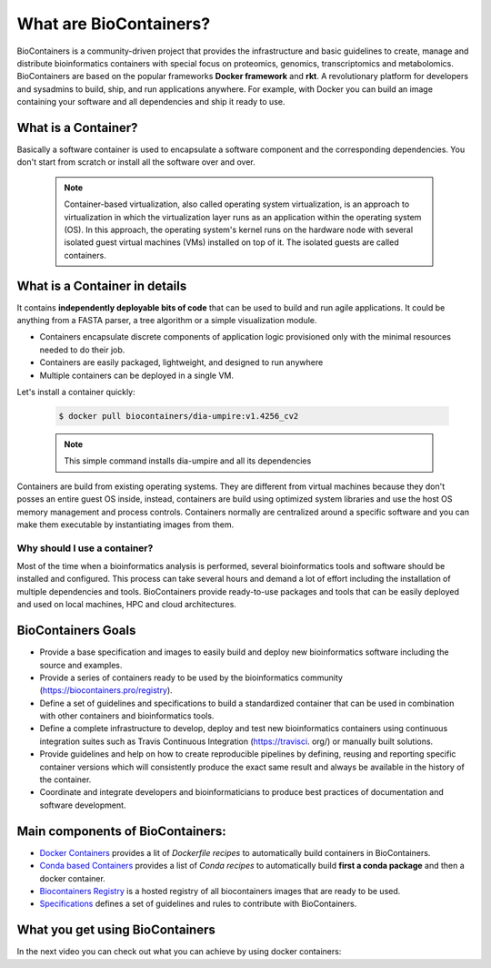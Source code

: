 What are BioContainers?
===========================

BioContainers is a community-driven project that provides the infrastructure and basic guidelines to create, manage and distribute bioinformatics containers with special focus on proteomics, genomics, transcriptomics and metabolomics. BioContainers are based on the popular frameworks **Docker framework** and **rkt**. A revolutionary platform for developers and sysadmins to build, ship, and run applications anywhere. For example, with Docker you can build an image containing your software and all dependencies and ship it ready to use.

What is a Container?
----------------------------

Basically a software container is used to encapsulate a software component and the corresponding dependencies. You don't start from scratch or install all the software over and over.

  .. note:: Container-based virtualization, also called operating system virtualization, is an approach to virtualization in which the virtualization layer runs as an application within the operating system (OS). In this approach, the operating system's kernel runs on the hardware node with several isolated guest virtual machines (VMs) installed on top of it. The isolated guests are called containers.

What is a Container in details
----------------------------

It contains **independently deployable bits of code** that can be used to build and run agile applications. It could be anything from a FASTA parser, a tree algorithm or a simple visualization module.

-  Containers encapsulate discrete components of application logic provisioned only with the minimal resources needed to do their job.

-  Containers are easily packaged, lightweight, and designed to run anywhere

-  Multiple containers can be deployed in a single VM.

Let's install a container quickly:

  .. code-block:: bash

   $ docker pull biocontainers/dia-umpire:v1.4256_cv2

  .. note:: This simple command installs dia-umpire and all its dependencies

Containers are build from existing operating systems. They are different from virtual machines because they don't posses an entire guest OS inside, instead, containers are build using optimized system libraries and use the host OS memory management and process controls. Containers normally are centralized around a specific software and you can make them executable by instantiating images from them.

.. image:: images/container.png
   :alt: What is Container

Why should I use a container?
~~~~~~~~~~~~~~~~~~~~~~~~~~~~~~

Most of the time when a bioinformatics analysis is performed, several bioinformatics tools and software should be installed and configured. This process can take several hours and demand a lot of effort including the installation of multiple dependencies and tools. BioContainers provide ready-to-use packages and tools that can be easily deployed and used on local machines, HPC and cloud architectures.


BioContainers Goals
-------------------

-  Provide a base specification and images to easily build and deploy new bioinformatics software including the source and examples.

-  Provide a series of containers ready to be used by the bioinformatics community (https://biocontainers.pro/registry).

-  Define a set of guidelines and specifications to build a standardized container that can be used in combination with other containers and bioinformatics tools.

-  Define a complete infrastructure to develop, deploy and test new bioinformatics containers using continuous integration suites such as Travis Continuous Integration (https://travisci. org/) or manually built solutions.

-  Provide guidelines and help on how to create reproducible pipelines by defining, reusing and reporting specific container versions which will consistently produce the exact same result and always be available in the history of the container.

-  Coordinate and integrate developers and bioinformaticians to produce best practices of documentation and software development.

Main components of BioContainers:
---------------------------------

-  `Docker Containers <https://github.com/BioContainers/containers>`__ provides a lit of `Dockerfile recipes` to automatically build containers in BioContainers.

-  `Conda based Containers <https://github.com/bioconda/bioconda-recipes/>`__ provides a list of `Conda recipes` to automatically build **first a conda package** and then a docker container.

-  `Biocontainers Registry <https://biocontainers.pro/registry>`__ is a hosted registry of all biocontainers images that are ready to be used.

-  `Specifications <https://github.com/BioContainers/specs>`__ defines a set of guidelines and rules to contribute with BioContainers.

What you get using BioContainers
--------------------------------

In the next video you can check out what you can achieve by using docker containers:

.. raw:: html

   <iframe width="100%" height="600px" src="https://www.youtube.com/embed/aLipr7tTuA4" frameborder="0"></iframe>

.. |Containers| image:: {{%20site.baseurl}}/img/series/101/docker-gif.gif
